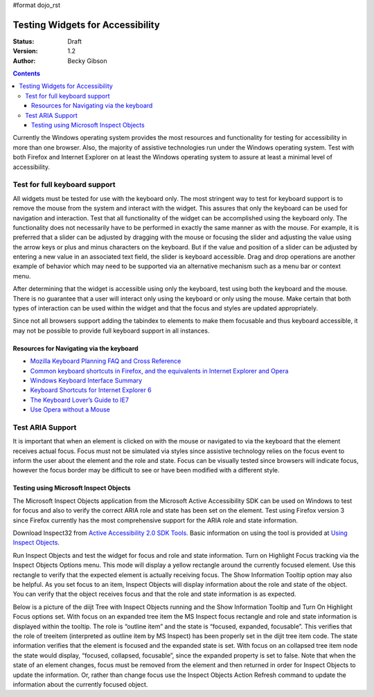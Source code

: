 #format dojo_rst

Testing Widgets for Accessibility
=================================

:Status: Draft
:Version: 1.2
:Author: Becky Gibson


.. contents::
  :depth: 3

Currently the Windows operating system provides the most resources and functionality for testing for accessibility in more than one browser. Also, the majority of assistive technologies run under the Windows operating system. Test with both Firefox and Internet Explorer on at least the Windows operating system to assure at least a minimal level of accessibility.

Test for full keyboard support
------------------------------

All widgets must be tested for use with the keyboard only. The most stringent way to test for keyboard support is to remove the mouse from the system and interact with the widget. This assures that only the keyboard can be used for navigation and interaction. Test that all functionality of the widget can be accomplished using the keyboard only. The functionality does not necessarily have to be performed in exactly the same manner as with the mouse. For example, it is preferred that a slider can be adjusted by dragging with the mouse or focusing the slider and adjusting the value using the arrow keys or plus and minus characters on the keyboard. But if the value and position of a slider can be adjusted by entering a new value in an associated text field, the slider is keyboard accessible. Drag and drop operations are another example of behavior which may need to be supported via an alternative mechanism such as a menu bar or context menu.

After determining that the widget is accessible using only the keyboard, test using both the keyboard and the mouse. There is no guarantee that a user will interact only using the keyboard or only using the mouse. Make certain that both types of interaction can be used within the widget and that the focus and styles are updated appropriately.

Since not all browsers support adding the tabindex to elements to make them focusable and thus keyboard accessible, it may not be possible to provide full keyboard support in all instances. 

Resources for Navigating via the keyboard
~~~~~~~~~~~~~~~~~~~~~~~~~~~~~~~~~~~~~~~~~

- `Mozilla Keyboard Planning FAQ and Cross Reference <http://www.mozilla.org/access/keyboard/>`_
- `Common keyboard shortcuts in Firefox, and the equivalents in Internet Explorer and Opera <http://support.mozilla.com/en-US/kb/Keyboard+shortcuts>`_
- `Windows Keyboard Interface Summary <http://msdn.microsoft.com/en-us/library/ms997427.aspx>`_
- `Keyboard Shortcuts for Internet Explorer 6 <http://www.microsoft.com/enable/products/KeyboardSearch_IE6.aspx>`_
- `The Keyboard Lover’s Guide to IE7 <http://blogs.msdn.com/ie/archive/2006/02/08/527702.aspx>`_
- `Use Opera without a Mouse <http://www.opera.com/support/tutorials/nomouse/>`_

Test ARIA Support
-----------------

It is important that when an element is clicked on with the mouse or navigated to via the keyboard that the element receives actual focus. Focus must not be simulated via styles since assistive technology relies on the focus event to inform the user about the element and the role and state. Focus can be visually tested since browsers will indicate focus, however the focus border may be difficult to see or have been modified with a different style.

Testing using Microsoft Inspect Objects
~~~~~~~~~~~~~~~~~~~~~~~~~~~~~~~~~~~~~~~

The Microsoft Inspect Objects application from the Microsoft Active Accessibility SDK can be used on Windows to test for focus and also to verify the correct ARIA role and state has been set on the element. Test using Firefox version 3 since Firefox currently has the most comprehensive support for the ARIA role and state information.

Download Inspect32 from `Active Accessibility 2.0 SDK Tools <http://www.microsoft.com/downloads/details.aspx?FamilyID=3755582a-a707-460a-bf21-1373316e13f0&DisplayLang=en>`_. Basic information on using the tool is provided at `Using Inspect Objects <http://msdn.microsoft.com/en-us/library/ms696079.aspx>`_.

Run Inspect Objects and test the widget for focus and role and state information. Turn on Highlight Focus tracking via the Inspect Objects Options menu. This mode will display a yellow rectangle around the currently focused element. Use this rectangle to verify that the expected element is actually receiving focus. The Show Information Tooltip option may also be helpful. As you set focus to an item, Inspect Objects will display information about the role and state of the object. You can verify that the object receives focus and that the role and state information is as expected.

Below is a picture of the diijt Tree with Inspect Objects running and the Show Information Tooltip and Turn On Highlight Focus options set. With focus on an expanded tree item the MS Inspect focus rectangle and role and state information is displayed within the tooltip. The role is “outline item” and the state is “focused, expanded, focusable”. This verifies that the role of treeitem (interpreted as outline item by MS Inspect) has been properly set in the dijit tree item code. The state information verifies that the element is focused and the expanded state is set. With focus on an collapsed tree item node the state would display, “focused, collapsed, focusable”, since the expanded property is set to false. Note that when the state of an element changes, focus must be removed from the element and then returned in order for Inspect Objects to update the information. Or, rather than change focus use the Inspect Objects Action Refresh command to update the information about the currently focused object.
